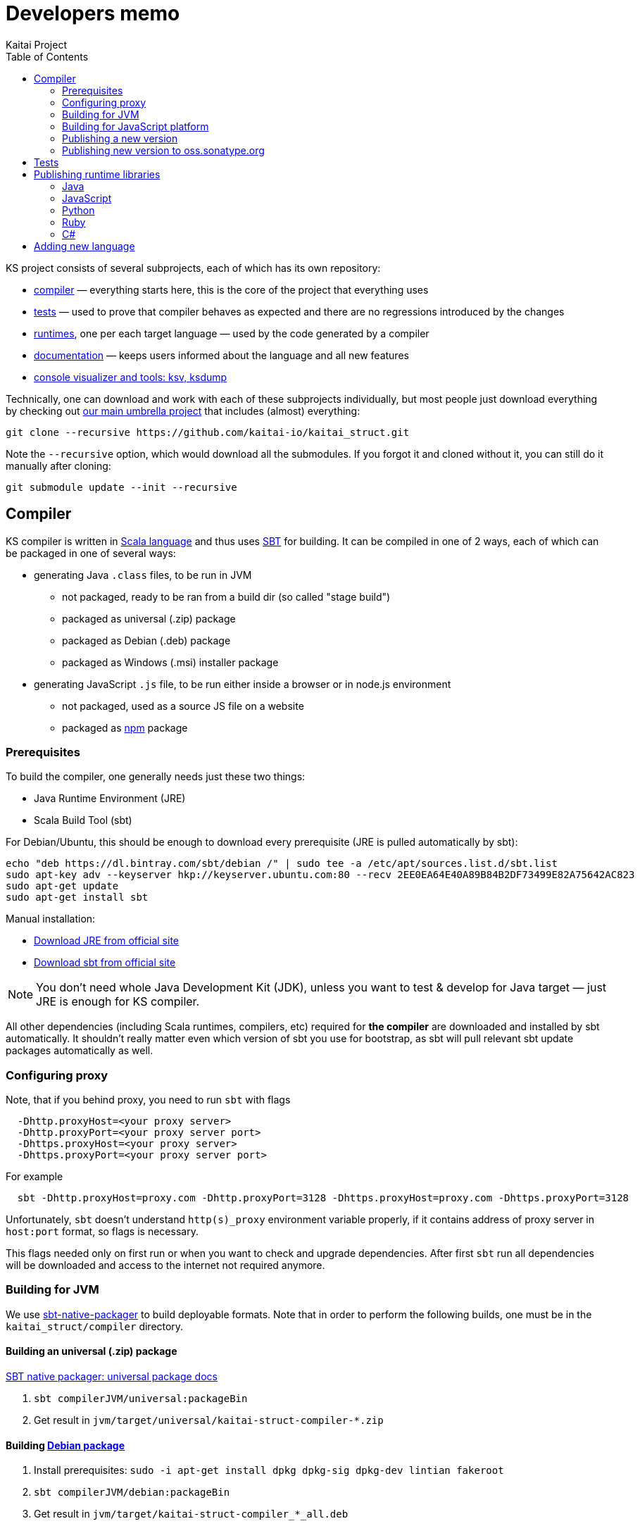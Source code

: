 = Developers memo
Kaitai Project
:toc: left

KS project consists of several subprojects, each of which has its own
repository:

* https://github.com/kaitai-io/kaitai_struct_compiler[compiler] —
  everything starts here, this is the core of the project that
  everything uses
* https://github.com/kaitai-io/kaitai_struct_tests[tests] — used to
  prove that compiler behaves as expected and there are no regressions
  introduced by the changes
* https://github.com/kaitai-io/kaitai_struct/tree/master/runtime[runtimes],
  one per each target language — used by the code generated by a
  compiler
* https://github.com/kaitai-io/kaitai_struct_doc[documentation] —
  keeps users informed about the language and all new features
* https://github.com/kaitai-io/kaitai_struct_visualizer[console
  visualizer and tools: ksv, ksdump]

Technically, one can download and work with each of these subprojects
individually, but most people just download everything by checking out
https://github.com/kaitai-io/kaitai_struct[our main umbrella project] that
includes (almost) everything:

[source,shell]
git clone --recursive https://github.com/kaitai-io/kaitai_struct.git

Note the `--recursive` option, which would download all the
submodules. If you forgot it and cloned without it, you can still do
it manually after cloning:

[source,shell]
git submodule update --init --recursive

== Compiler

KS compiler is written in https://www.scala-lang.org/[Scala language]
and thus uses https://www.scala-sbt.org/[SBT] for building. It can be
compiled in one of 2 ways, each of which can be packaged in one of
several ways:

* generating Java `.class` files, to be run in JVM
** not packaged, ready to be ran from a build dir (so called "stage
   build")
** packaged as universal (.zip) package
** packaged as Debian (.deb) package
** packaged as Windows (.msi) installer package
* generating JavaScript `.js` file, to be run either inside a browser
  or in node.js environment
** not packaged, used as a source JS file on a website
** packaged as https://www.npmjs.com/[npm] package

=== Prerequisites

To build the compiler, one generally needs just these two things:

* Java Runtime Environment (JRE)
* Scala Build Tool (sbt)

For Debian/Ubuntu, this should be enough to download every
prerequisite (JRE is pulled automatically by sbt):

[source,shell]
echo "deb https://dl.bintray.com/sbt/debian /" | sudo tee -a /etc/apt/sources.list.d/sbt.list
sudo apt-key adv --keyserver hkp://keyserver.ubuntu.com:80 --recv 2EE0EA64E40A89B84B2DF73499E82A75642AC823
sudo apt-get update
sudo apt-get install sbt

Manual installation:

* https://www.java.com/en/download/[Download JRE from official site]
* https://www.scala-sbt.org/download.html[Download sbt from official site]

NOTE: You don't need whole Java Development Kit (JDK), unless you want
to test & develop for Java target — just JRE is enough for KS
compiler.

All other dependencies (including Scala runtimes, compilers, etc)
required for *the compiler* are downloaded and installed by sbt
automatically. It shouldn't really matter even which version of sbt
you use for bootstrap, as sbt will pull relevant sbt update packages
automatically as well.

=== Configuring proxy

Note, that if you behind proxy, you need to run `sbt` with flags
[source]
  -Dhttp.proxyHost=<your proxy server>
  -Dhttp.proxyPort=<your proxy server port>
  -Dhttps.proxyHost=<your proxy server>
  -Dhttps.proxyPort=<your proxy server port>

For example
[source,shell]
  sbt -Dhttp.proxyHost=proxy.com -Dhttp.proxyPort=3128 -Dhttps.proxyHost=proxy.com -Dhttps.proxyPort=3128

Unfortunately, `sbt` doesn't understand `http(s)_proxy` environment variable properly, if it contains
address of proxy server in `host:port` format, so flags is necessary.

This flags needed only on first run or when you want to check and upgrade dependencies. After first `sbt`
run all dependencies will be downloaded and access to the internet not required anymore.

=== Building for JVM

We use https://www.scala-sbt.org/sbt-native-packager/[sbt-native-packager] to
build deployable formats. Note that in order to perform the following builds,
one must be in the `kaitai_struct/compiler` directory.

==== Building an universal (.zip) package

https://www.scala-sbt.org/sbt-native-packager/formats/universal.html[SBT native packager: universal package docs]

. `sbt compilerJVM/universal:packageBin`
. Get result in `jvm/target/universal/kaitai-struct-compiler-*.zip`

==== Building https://www.scala-sbt.org/sbt-native-packager/formats/debian.html[Debian package]

. Install prerequisites: `sudo -i apt-get install dpkg dpkg-sig dpkg-dev lintian fakeroot`
. `sbt compilerJVM/debian:packageBin`
. Get result in `jvm/target/kaitai-struct-compiler_*_all.deb`

==== Building Windows package

https://www.scala-sbt.org/sbt-native-packager/formats/windows.html[SBT native packager: Windows package docs]

. Install WIX
. `sbt compilerJVM/windows:packageBin`
. Get result in `jvm/target/windows/kaitai-struct-compiler.msi`
. Rename to add version to `kaitai-struct-compiler-$VERSION.msi`

=== Building for JavaScript platform

Building to JavaScript platform is done using a Scala.js project. Note
that it uses a somewhat different set of dependencies, as they must
actually be JavaScript libraries, not Java jars.

. Run `sbt fastOptJS`
. Get result in `js/target/scala-2.11/kaitai-struct-compiler-fastopt.js`
. Use this JavaScript file on a website

=== Publishing a new version

. Choose a new version number (WIX imposes harsh requirements for
  version to look like `x.x.x.x`) and update it in `build.sbt`,
  `version := ...`, commit
. Prepare an entry in RELEASE_NOTES.md, commit
. Create version tag:
  * `git tag $VERSION`
  * `git push --tags`
. Update https://github.com/kaitai-io/kaitai_struct[main repository]
. Create new version at:
  * https://bintray.com/kaitai-io/debian/kaitai-struct-compiler/new/version
  * https://bintray.com/kaitai-io/universal/kaitai-struct-compiler/new/version
. Upload:
  * https://bintray.com/kaitai-io/debian/kaitai-struct-compiler/$VERSION/upload
  ** Debian distribution: `jessie`
  ** Debian component: `main`
  ** Debian architecture: `all`
  ** Attached file: `jvm/target/kaitai-struct-compiler_*_all.deb`
  * https://bintray.com/kaitai-io/universal/kaitai-struct-compiler/$VERSION/upload
  ** Target path: `$VERSION`
  ** Attached file: `jvm/target/universal/kaitai-struct-compiler-*.zip`
  * https://bintray.com/kaitai-io/universal/kaitai-struct-compiler/$VERSION/upload
  ** Target path: `$VERSION`
  ** Attached file: `jvm/target/windows/kaitai-struct-compiler-*.msi`
. Publish them all

=== Publishing new version to oss.sonatype.org

. Verify that one has OSS Sonatype login/password for `iokaitai` org.
. Preliminary setup (needs to be done once per machine — verified for
  sbt 1.1)
  * Set up credentials: create `$HOME/.sbt/.credentials` with the
    following contents (replacing XXX with username and password):
+
....
realm=Sonatype Nexus Repository Manager
host=oss.sonatype.org
user=XXX
password=XXX
....
  * Set up `$HOME/.sbt/1.0/plugins/credentials.sbt` with the following
    contents:
+
[source,scala]
----
credentials += Credentials(Path.userHome / ".sbt" / ".credentials")
----
  * Make sure GPG keys are present
. `sbt publishSigned`
. Go to https://oss.sonatype.org/#stagingRepositories
. Continue to follow <<java,Java runtime publishing instructions>>

== Tests

TODO

== Publishing runtime libraries

[[java]]
=== Java

* Pump version, set version to `$VERSION`, without `-SNAPSHOT`
* `mvn deploy`
* Go to https://oss.sonatype.org/#stagingRepositories
* Scroll to the very end of list, seek `iokaitai-...` repositories
* Select our staging repository
* Press "Close" toolbar button
** Confirm
** Wait for checks to complete
* Press "Release" toolbar button
** Enter release message
** Confirm
* After some time, check https://search.maven.org/#search%7Cga%7C1%7Ca%3A%22kaitai-struct-runtime%22 to have new version

=== JavaScript

* Pump version in `package.json` and `package-lock.json` (search for `"version": `)
to `X.Y.Z` format (e.g. `0.9.0` for 0.9 release)
* Make a commit with the changes and tag it `$VERSION`
* `npm login` - fill npmjs.org login credentials
* `npm publish --tag latest`

=== Python

* Create a `~/.pypirc` file with this (https://github.com/pypa/setuptools/issues/941#issuecomment-279123202[source]):
+
[source,ini]
----
[distutils]
index-servers =
    pypi

[pypi]
repository: https://pypi.python.org/pypi
username: <login>
password: <pass>
----
* Pump version in `kaitaistruct.py`, seek `__version__ =`
* `python3 setup.py sdist upload`
** (use `python3 setup.py sdist upload -r pypitest` to publish to testing server)
* Check that new version appears at https://pypi.python.org/pypi/kaitaistruct[https://pypi.python.org/pypi/kaitaistruct]`/$VERSION`
* `git tag $VERSION`
* `git push --tags`

=== Ruby

* Pump version in `lib/kaitai/struct/struct.rb`, seek `VERSION = `
* `gem build kaitai-struct.gemspec`
* Test gem (i.e. by installing it to a live system)
* `gem push kaitai-struct-$VERSION.gem`
* `git tag $VERSION`
* `git push --tags`

[[csharp]]
=== C#

* Pump versions in `kaitai_struct_runtime_csharp.csproj`, commit and put `$VERSION` tag on it
* `dotnet build`
* `dotnet pack` -> get resulting `.nupkg` file in `bin/Debug/` folder
* Create API key on https://www.nuget.org/account/apikeys
* `dotnet nuget push bin/Debug/*.nupkg -k <API key> -s \https://api.nuget.org/v3/index.json`

== Adding new language

Overall routine for adding new language is described in
<<new_language.adoc#,Adding support for new target language>>.

After addition, don't forget to update lists of languages:

* /build.sbt - supportedLanguages
* https://github.com/kaitai-io/kaitai_struct — project description
* https://github.com/kaitai-io/kaitai_struct_compiler — project description
* https://github.com/kaitai-io/kaitai_struct_compiler/blob/master/README.md — `-t` option documentation
* link://kaitai.io[\http://kaitai.io] — everywhere
* https://bintray.com/kaitai-io/debian/kaitai-struct-compiler/view — package description
* https://twitter.com/kaitai_io — profile
